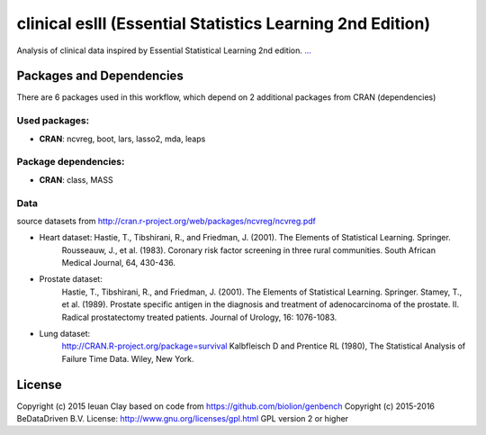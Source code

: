 ################################################################
clinical eslII (Essential Statistics Learning 2nd Edition)
################################################################

Analysis of clinical data inspired by Essential Statistical Learning 2nd edition.
`... <...>`_


******************************
Packages and Dependencies
******************************
There are 6 packages used in this workflow, which depend
on 2 additional packages from CRAN (dependencies)

+++++++++++++++
Used packages:
+++++++++++++++

- **CRAN**: ncvreg, boot, lars, lasso2, mda, leaps

++++++++++++++++++++++
Package dependencies:
++++++++++++++++++++++

- **CRAN**: class, MASS

+++++++++++++++++++++++
Data
+++++++++++++++++++++++
source datasets from http://cran.r-project.org/web/packages/ncvreg/ncvreg.pdf

- Heart dataset:  Hastie, T., Tibshirani, R., and Friedman, J. (2001). The Elements of Statistical Learning. Springer.
                  Rousseauw, J., et al. (1983). Coronary risk factor screening in three rural communities. South African Medical Journal, 64, 430-436.

- Prostate dataset:
    Hastie, T., Tibshirani, R., and Friedman, J. (2001). The Elements of Statistical Learning. Springer.
    Stamey, T., et al. (1989). Prostate specific antigen in the diagnosis and treatment of adenocarcinoma of the prostate. II. Radical prostatectomy treated patients. Journal of Urology, 16: 1076-1083.

- Lung dataset:
    http://CRAN.R-project.org/package=survival
    Kalbfleisch D and Prentice RL (1980), The Statistical Analysis of Failure Time Data. Wiley, New York.

********************
License
********************
Copyright (c) 2015 Ieuan Clay
based on code from https://github.com/biolion/genbench
Copyright (c) 2015-2016 BeDataDriven B.V.
License: http://www.gnu.org/licenses/gpl.html GPL version 2 or higher
